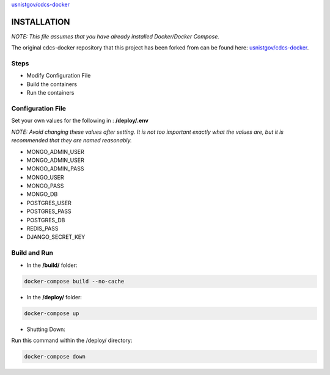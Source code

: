 `usnistgov/cdcs-docker <https://github.com/usnistgov/cdcs-docker>`_

INSTALLATION
============
*NOTE: This file assumes that you have already installed Docker/Docker Compose.*

The original cdcs-docker repository that this project has been forked from can be found here: `usnistgov/cdcs-docker`_.

Steps
-----
- Modify Configuration File
- Build the containers
- Run the containers

Configuration File
------------------

Set your own values for the following in : **/deploy/.env**

*NOTE: Avoid changing these values after setting. It is not too important exactly what the values are,
but it is recommended that they are named reasonably.*

- MONGO_ADMIN_USER
- MONGO_ADMIN_USER
- MONGO_ADMIN_PASS
- MONGO_USER
- MONGO_PASS
- MONGO_DB
- POSTGRES_USER
- POSTGRES_PASS
- POSTGRES_DB
- REDIS_PASS
- DJANGO_SECRET_KEY

Build and Run
--------------
- In the **/build/** folder:

.. code-block:: console

    docker-compose build --no-cache


- In the **/deploy/** folder:

.. code-block:: console

    docker-compose up

- Shutting Down:

Run this command within the /deploy/ directory:

.. code-block:: console

    docker-compose down
